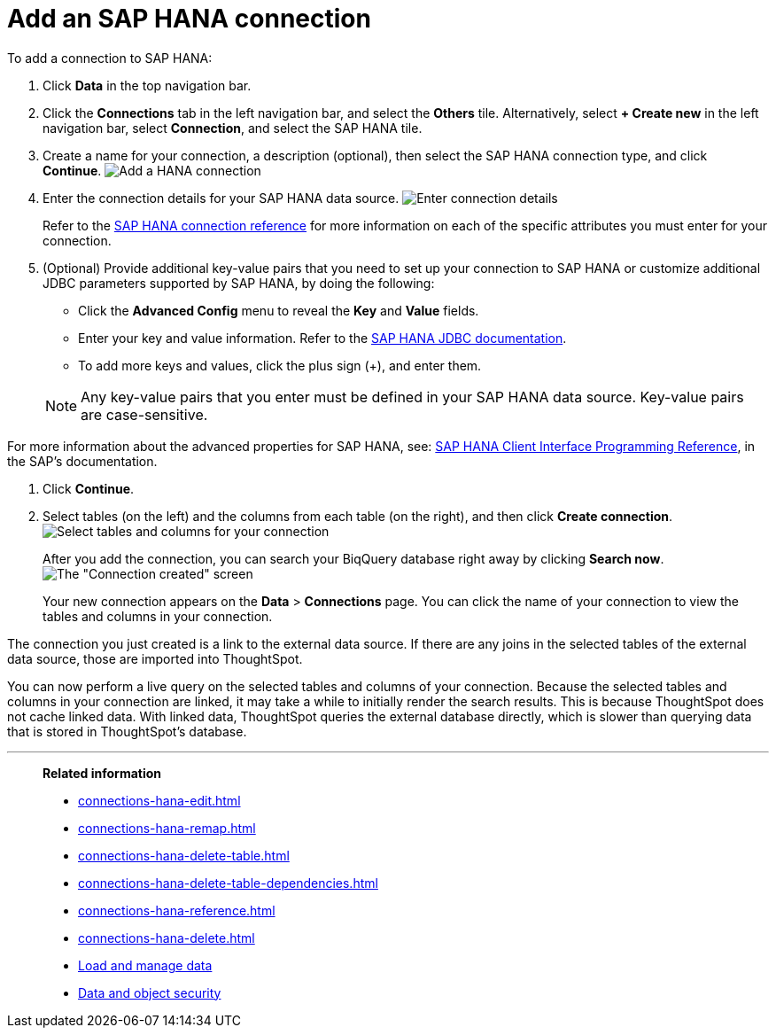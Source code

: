 = Add an SAP HANA connection
:last_updated: 08/27/2021
:linkattrs:
:experimental:
:page-partial:
:page-aliases: /7.1.0.aug.sw/data-integrate/embrace/embrace-hana-add.adoc

To add a connection to SAP HANA:

. Click *Data* in the top navigation bar.
. Click the *Connections* tab in the left navigation bar, and select the *Others* tile. Alternatively, select *+ Create new* in the left navigation bar, select *Connection*, and select the SAP HANA tile.

. Create a name for your connection, a description (optional), then select the SAP HANA connection type, and click *Continue*.
image:HANA-connectiontype.png[Add a HANA connection]
// [Add a SAP HANA connection]({{ site.baseurl }}/images/HANA-connectiontype.png "Add a SAP HANA connection")
. Enter the connection details for your SAP HANA data source.
image:HANA-connectiondetails.png[Enter connection details]
// [Enter connection details]({{ site.baseurl }}/images/HANA-connectiondetails.png "Enter connection details")
+
Refer to the xref:connections-hana-reference.adoc[SAP HANA connection reference] for more information on each of the specific attributes you must enter for your connection.

. (Optional) Provide additional key-value pairs that you need to set up your connection to SAP HANA or customize additional JDBC parameters supported by SAP HANA, by doing the following:
 ** Click the *Advanced Config* menu to reveal the *Key* and *Value* fields.
 ** Enter your key and value information. Refer to the https://help.sap.com/docs/SAP_HANA_PLATFORM/0eec0d68141541d1b07893a39944924e/109397c2206a4ab2a5386d494f4cf75e.html?version=2.0.03[SAP HANA JDBC documentation^].
 ** To add more keys and values, click the plus sign (+), and enter them.

+
NOTE: Any key-value pairs that you enter must be defined in your SAP HANA data source.
Key-value pairs are case-sensitive.

For more information about the advanced properties for SAP HANA, see: https://help.sap.com/viewer/0eec0d68141541d1b07893a39944924e/2.0.03/en-US/109397c2206a4ab2a5386d494f4cf75e.html[SAP HANA Client Interface Programming Reference^], in the SAP's documentation.

. Click *Continue*.
. Select tables (on the left) and the columns from each table (on the right), and then click *Create connection*.
image:teradata-selecttables.png[Select tables and columns for your connection]
// [Select tables and columns for your connection]({{ site.baseurl }}/images/HANA-selecttables.png "Select tables and columns for your connection")
+
After you add the connection, you can search your BiqQuery database right away by clicking *Search now*.
image:HANA-connectioncreated.png[The "Connection created" screen]
+
Your new connection appears on the *Data* > *Connections* page.
You can click the name of your connection to view the tables and columns in your connection.

The connection you just created is a link to the external data source.
If there are any joins in the selected tables of the external data source, those are imported into ThoughtSpot.

You can now perform a live query on the selected tables and columns of your connection.
Because the selected tables and columns in your connection are linked, it may take a while to initially render the search results.
This is because ThoughtSpot does not cache linked data.
With linked data, ThoughtSpot queries the external database directly, which is slower than querying data that is stored in ThoughtSpot's database.

'''
> **Related information**
>
> * xref:connections-hana-edit.adoc[]
> * xref:connections-hana-remap.adoc[]
> * xref:connections-hana-delete-table.adoc[]
> * xref:connections-hana-delete-table-dependencies.adoc[]
> * xref:connections-hana-reference.adoc[]
> * xref:connections-hana-delete.adoc[]
> * xref:data-load.adoc[Load and manage data]
> * xref:security.adoc[Data and object security]
